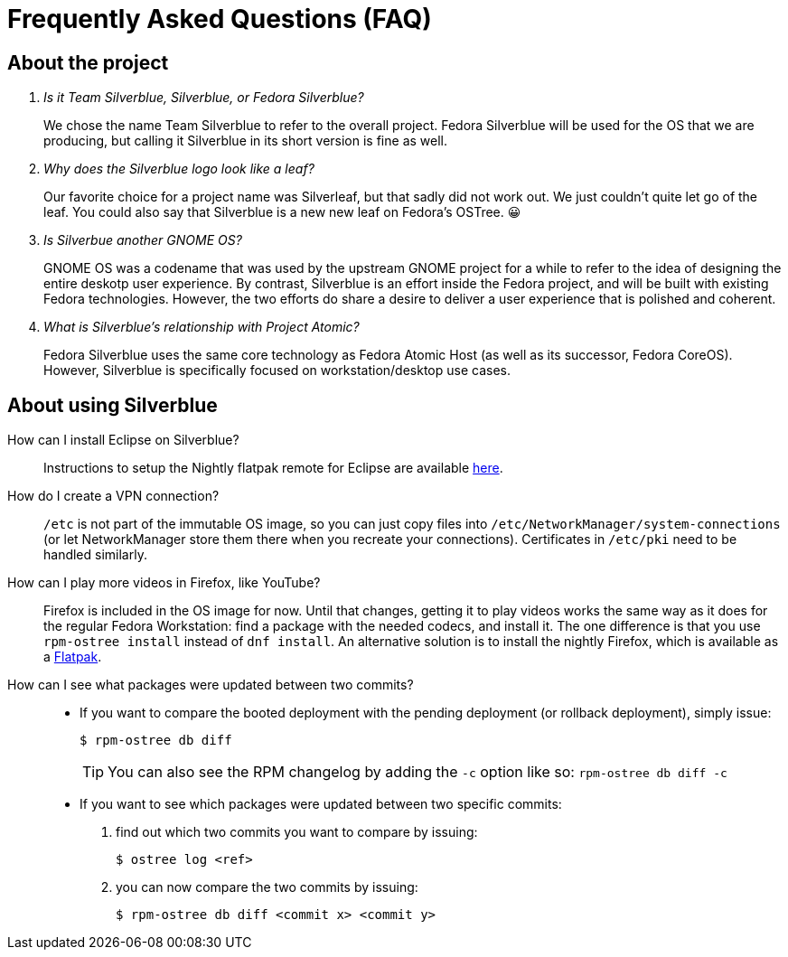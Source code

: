 = Frequently Asked Questions (FAQ)

== About the project

[qanda]
Is it Team Silverblue, Silverblue, or Fedora Silverblue?::
    We chose the name Team Silverblue to refer to the overall project. Fedora 
    Silverblue will be used for the OS that we are producing, but calling it 
    Silverblue in its short version is fine as well.

Why does the Silverblue logo look like a leaf?::
    Our favorite choice for a project name was Silverleaf, but that sadly did 
    not work out. We just couldn't quite let go of the leaf. You could also say 
    that Silverblue is a new new leaf on Fedora's OSTree. 😀

Is Silverbue another GNOME OS?::
    GNOME OS was a codename that was used by the upstream GNOME project for a 
    while to refer to the idea of designing the entire deskotp user experience. 
    By contrast, Silverblue is an effort inside the Fedora project, and will be 
    built with existing Fedora technologies. However, the two efforts do share 
    a desire to deliver a user experience that is polished and coherent.

What is Silverblue's relationship with Project Atomic?::
    Fedora Silverblue uses the same core technology as Fedora Atomic Host (as 
    well as its successor, Fedora CoreOS). However, Silverblue is specifically 
    focused on workstation/desktop use cases.

== About using Silverblue

[quanda]
How can I install Eclipse on Silverblue?::
    Instructions to setup the Nightly flatpak remote for Eclipse are available
    http://eclipse.matbooth.co.uk/flatpak[here].

How do I create a VPN connection?::
    `/etc` is not part of the immutable OS image, so you can just copy files 
    into `/etc/NetworkManager/system-connections` (or let NetworkManager store 
    them there when you recreate your connections). Certificates in `/etc/pki` 
    need to be handled similarly.

How can I play more videos in Firefox, like YouTube?::
    Firefox is included in the OS image for now. Until that changes, getting it 
    to play videos works the same way as it does for the regular Fedora 
    Workstation: find a package with the needed codecs, and install it. The one 
    difference is that you use `rpm-ostree install` instead of `dnf install`.
    An alternative solution is to install the nightly Firefox, which is 
    available as a 
    https://firefox-flatpak.mojefedora.cz/org.mozilla.FirefoxNightly.flatpakref[Flatpak].

How can I see what packages were updated between two commits?::

* If you want to compare the booted deployment with the pending deployment (or rollback deployment), simply issue:

 $ rpm-ostree db diff
+
TIP: You can also see the RPM changelog by adding the `-c` option like so: `rpm-ostree db diff -c`

* If you want to see which packages were updated between two specific commits:

. find out which two commits you want to compare by issuing:
 
 $ ostree log <ref>

. you can now compare the two commits by issuing:

 $ rpm-ostree db diff <commit x> <commit y>
